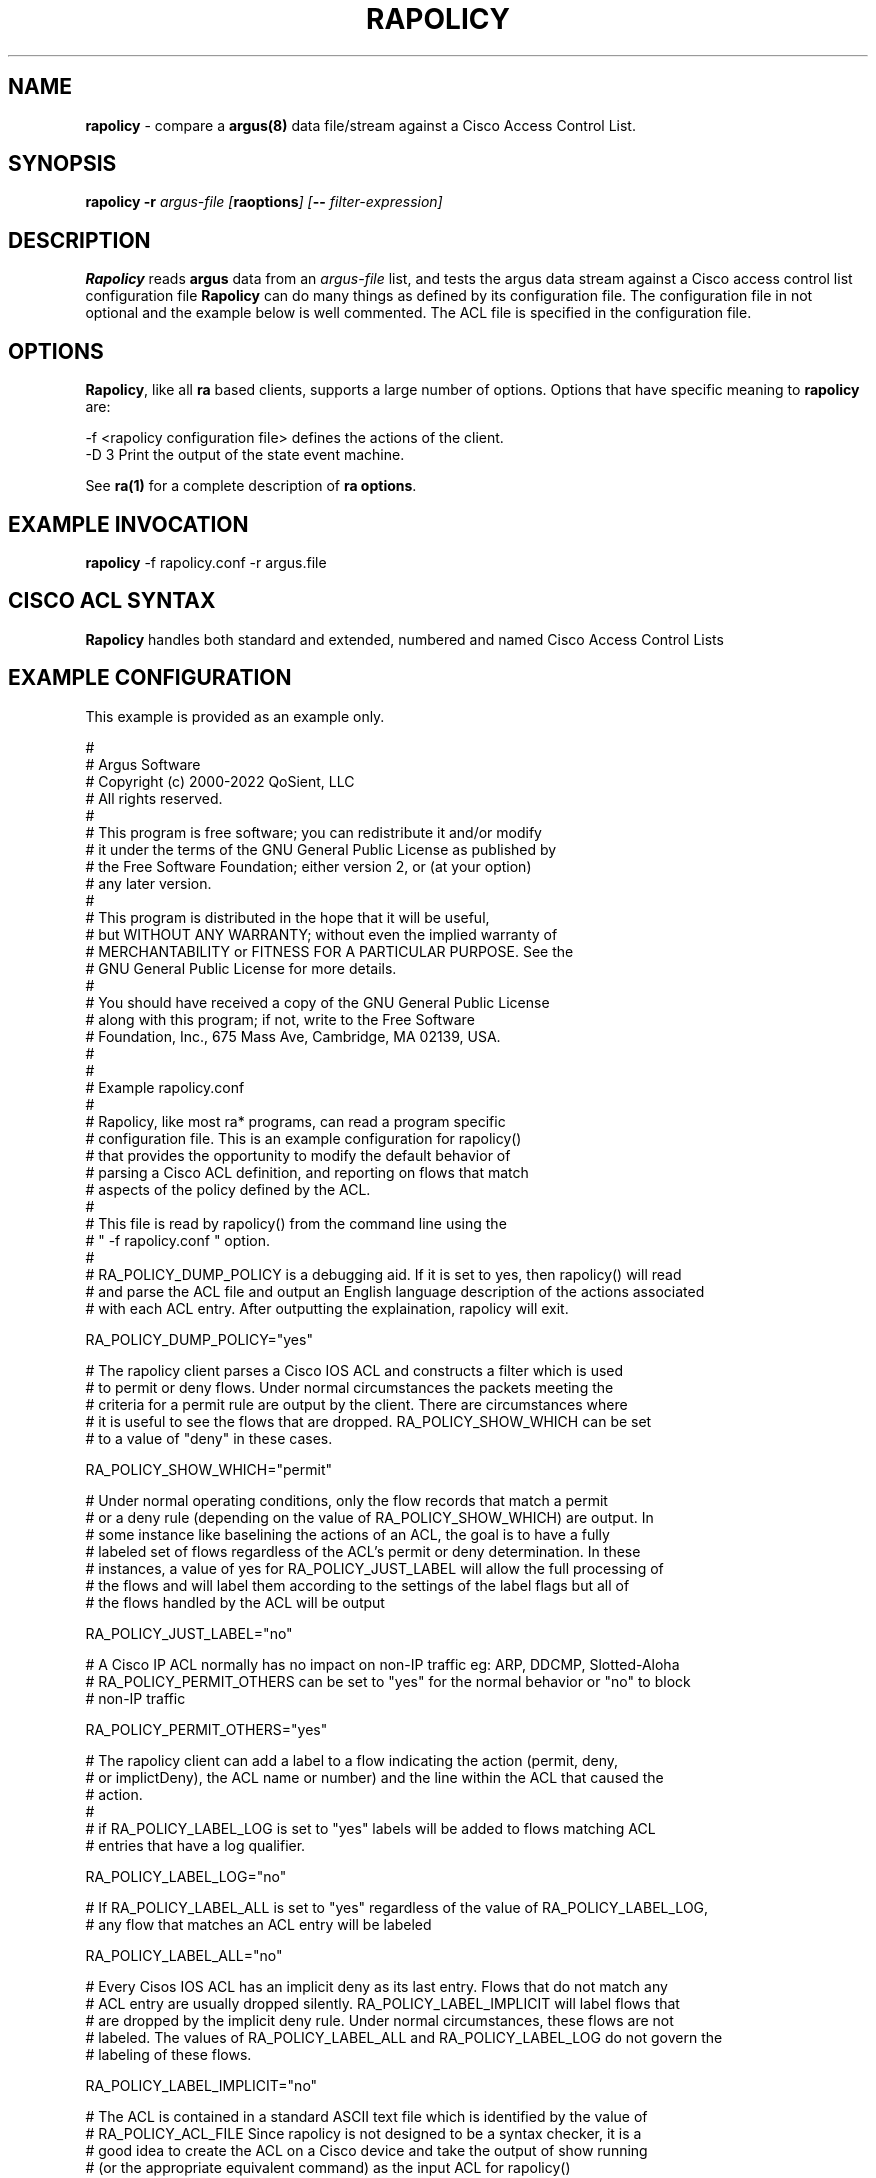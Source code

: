 .\" Copyright (c) 2000-2022 QoSient, LLC
.\" All rights reserved.
.\"
.\" This program is free software; you can redistribute it and/or modify
.\" it under the terms of the GNU General Public License as published by
.\" the Free Software Foundation; either version 2, or (at your option)
.\" any later version.
.\"
.\" This program is distributed in the hope that it will be useful,
.\" but WITHOUT ANY WARRANTY; without even the implied warranty of
.\" MERCHANTABILITY or FITNESS FOR A PARTICULAR PURPOSE.  See the
.\" GNU General Public License for more details.
.\"
.\" You should have received a copy of the GNU General Public License
.\" along with this program; if not, write to the Free Software
.\" Foundation, Inc., 675 Mass Ave, Cambridge, MA 02139, USA.  */
.\"
.\" Gargoyle Software
.\" Copyright (c) 2000-2016 QoSient, LLC
.\" All rights reserved.
.\"
.\"
.TH RAPOLICY 1 "09 July 2016" "rapolicy 5.0.3"
.SH NAME
\fBrapolicy\fP \- compare a \fBargus(8)\fP data file/stream against a Cisco Access Control List.
.SH SYNOPSIS
.B rapolicy
.B -r
.I argus-file [\fBraoptions\fP] [\fB--\fP \fIfilter-expression\fP]
.SH DESCRIPTION
.IX  "rapolicy command"  ""  "\fLrapolicy\fP \(em argus data"
.LP
.B Rapolicy
reads
.BR argus
data from an \fIargus-file\fP list, and tests the argus data
stream  against a Cisco access control list configuration file
.B Rapolicy
can do many things as defined by its configuration file. The configuration
file in not optional and the example below is well commented. The ACL file is
specified in the configuration file.
.SH OPTIONS
\fBRapolicy\fP, like all \fBra\fP based clients, supports a large
number of options.  Options that have specific meaning to \fBrapolicy\fP
are:

.nf
   -f <rapolicy configuration file> defines the actions of the client.
   -D 3                Print the output of the state event machine.

See \fBra(1)\fP for a complete description of \fBra options\fP.
.SH EXAMPLE INVOCATION
.B rapolicy
-f rapolicy.conf
-r argus.file
.nf
.SH CISCO ACL SYNTAX
\fBRapolicy\fP handles both standard and extended, numbered and named
Cisco Access Control Lists
.SH EXAMPLE CONFIGURATION
This example is provided as an example only.  

.nf

# 
#  Argus Software
#  Copyright (c) 2000-2022 QoSient, LLC
#  All rights reserved.
# 
#  This program is free software; you can redistribute it and/or modify
#  it under the terms of the GNU General Public License as published by
#  the Free Software Foundation; either version 2, or (at your option)
#  any later version.
#
#  This program is distributed in the hope that it will be useful,
#  but WITHOUT ANY WARRANTY; without even the implied warranty of
#  MERCHANTABILITY or FITNESS FOR A PARTICULAR PURPOSE.  See the
#  GNU General Public License for more details.
#
#  You should have received a copy of the GNU General Public License
#  along with this program; if not, write to the Free Software
#  Foundation, Inc., 675 Mass Ave, Cambridge, MA 02139, USA.
# 
#
# Example rapolicy.conf
#
# Rapolicy, like most ra* programs, can read a program specific
# configuration file.   This is an example configuration for rapolicy()
# that provides the opportunity to modify the default behavior of
# parsing a Cisco ACL definition, and reporting on flows that match
# aspects of the policy defined by the ACL.
# 
# This file is read by rapolicy() from the command line using the
# " -f rapolicy.conf " option.
#
# RA_POLICY_DUMP_POLICY is a debugging aid. If it is set to yes, then rapolicy() will read
# and parse the ACL file and output an English language description of the actions associated
# with each ACL entry. After outputting the explaination, rapolicy will exit.

RA_POLICY_DUMP_POLICY="yes"

# The rapolicy client parses a Cisco IOS ACL and constructs a filter which is used
# to permit or deny flows. Under normal circumstances the packets meeting the 
# criteria for a permit rule are output by the client. There are circumstances where
# it is useful to see the flows that are dropped. RA_POLICY_SHOW_WHICH can be set
# to a value of "deny" in these cases.

RA_POLICY_SHOW_WHICH="permit"

# Under normal operating conditions, only the flow records that match a permit
# or a deny rule (depending on the value of RA_POLICY_SHOW_WHICH) are output. In
# some instance like baselining the actions of an ACL, the goal is to have a fully
# labeled set of flows regardless of the ACL's permit or deny determination. In these
# instances, a value of yes for RA_POLICY_JUST_LABEL will allow the full processing of
# the flows and will label them according to the settings of the label flags but all of
# the flows handled by the ACL will be output

RA_POLICY_JUST_LABEL="no"

# A Cisco IP ACL normally has no impact on non-IP traffic eg: ARP, DDCMP, Slotted-Aloha
# RA_POLICY_PERMIT_OTHERS can be set to "yes" for the normal behavior or "no" to block
# non-IP traffic

RA_POLICY_PERMIT_OTHERS="yes"


# The rapolicy client can add a label to a flow indicating the action (permit, deny,
# or implictDeny), the ACL name or number) and the line within the ACL that caused the
# action. 
#
# if RA_POLICY_LABEL_LOG is set to "yes" labels will be added to flows matching ACL 
# entries that have a log qualifier.

RA_POLICY_LABEL_LOG="no"

# If RA_POLICY_LABEL_ALL is set to "yes" regardless of the value of RA_POLICY_LABEL_LOG,
# any flow that matches an ACL entry will be labeled

RA_POLICY_LABEL_ALL="no"

# Every Cisos IOS ACL has an implicit deny as its last entry. Flows that do not match any
# ACL entry are usually dropped silently. RA_POLICY_LABEL_IMPLICIT will label flows that
# are dropped by the implicit deny rule. Under normal circumstances, these flows are not
# labeled. The values of RA_POLICY_LABEL_ALL and RA_POLICY_LABEL_LOG do not govern the 
# labeling of these flows.

RA_POLICY_LABEL_IMPLICIT="no"

# The ACL is contained in a standard ASCII text file which is identified by the value of
# RA_POLICY_ACL_FILE Since rapolicy is not designed to be a syntax checker, it is a 
# good idea to create the ACL on a Cisco device and take the output of show running
# (or the appropriate equivalent command) as the input ACL for rapolicy()
# The policy file should be defined as the last item in the rapolicy.conf file
# or there may be unexpected side effects

RA_POLICY_ACL_FILE="/tmp/ACL03.txt"

.fi

.SH COPYRIGHT
Copyright (c) 2000-2022 QoSient. All rights reserved.
.SH AUTHORS
.nf
Carter Bullard (carter@qosient.com).
David Edelman (dwedelman@acm.org)
.fi
.SH SEE ALSO
.BR ra (1),
.BR rarc (5),
.BR argus (8)
